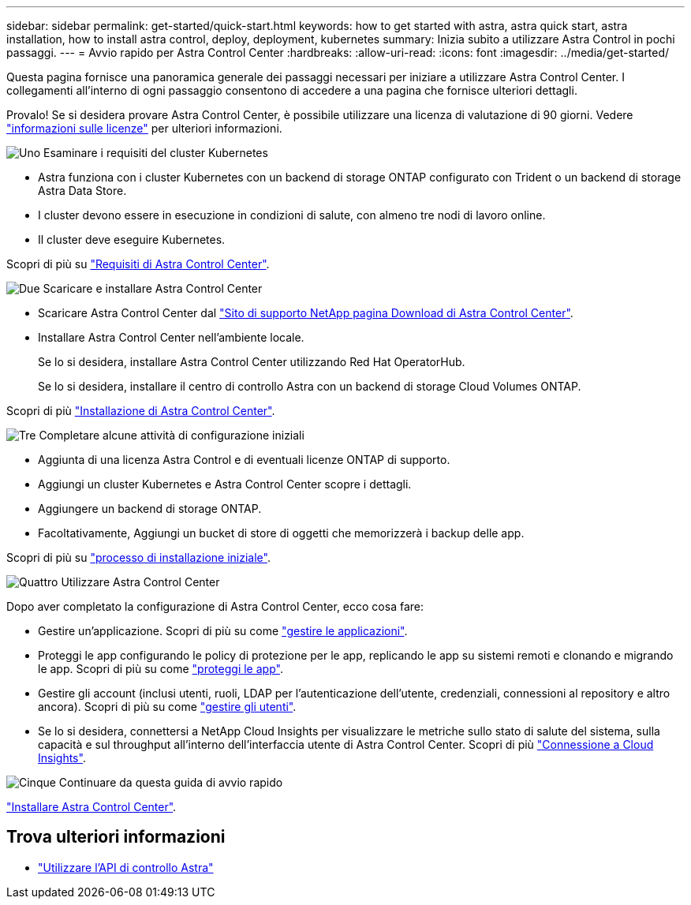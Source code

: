 ---
sidebar: sidebar 
permalink: get-started/quick-start.html 
keywords: how to get started with astra, astra quick start, astra installation, how to install astra control, deploy, deployment, kubernetes 
summary: Inizia subito a utilizzare Astra Control in pochi passaggi. 
---
= Avvio rapido per Astra Control Center
:hardbreaks:
:allow-uri-read: 
:icons: font
:imagesdir: ../media/get-started/


Questa pagina fornisce una panoramica generale dei passaggi necessari per iniziare a utilizzare Astra Control Center. I collegamenti all'interno di ogni passaggio consentono di accedere a una pagina che fornisce ulteriori dettagli.

Provalo! Se si desidera provare Astra Control Center, è possibile utilizzare una licenza di valutazione di 90 giorni. Vedere link:../get-started/setup_overview.html#add-a-license-for-astra-control-center["informazioni sulle licenze"] per ulteriori informazioni.

.image:https://raw.githubusercontent.com/NetAppDocs/common/main/media/number-1.png["Uno"] Esaminare i requisiti del cluster Kubernetes
[role="quick-margin-list"]
* Astra funziona con i cluster Kubernetes con un backend di storage ONTAP configurato con Trident o un backend di storage Astra Data Store.
* I cluster devono essere in esecuzione in condizioni di salute, con almeno tre nodi di lavoro online.
* Il cluster deve eseguire Kubernetes.


[role="quick-margin-para"]
Scopri di più su link:../get-started/requirements.html["Requisiti di Astra Control Center"].

.image:https://raw.githubusercontent.com/NetAppDocs/common/main/media/number-2.png["Due"] Scaricare e installare Astra Control Center
[role="quick-margin-list"]
* Scaricare Astra Control Center dal https://mysupport.netapp.com/site/products/all/details/astra-control-center/downloads-tab["Sito di supporto NetApp pagina Download di Astra Control Center"^].
* Installare Astra Control Center nell'ambiente locale.
+
Se lo si desidera, installare Astra Control Center utilizzando Red Hat OperatorHub.

+
Se lo si desidera, installare il centro di controllo Astra con un backend di storage Cloud Volumes ONTAP.



[role="quick-margin-para"]
Scopri di più link:../get-started/install_overview.html["Installazione di Astra Control Center"].

.image:https://raw.githubusercontent.com/NetAppDocs/common/main/media/number-3.png["Tre"] Completare alcune attività di configurazione iniziali
[role="quick-margin-list"]
* Aggiunta di una licenza Astra Control e di eventuali licenze ONTAP di supporto.
* Aggiungi un cluster Kubernetes e Astra Control Center scopre i dettagli.
* Aggiungere un backend di storage ONTAP.
* Facoltativamente, Aggiungi un bucket di store di oggetti che memorizzerà i backup delle app.


[role="quick-margin-para"]
Scopri di più su link:../get-started/setup_overview.html["processo di installazione iniziale"].

.image:https://raw.githubusercontent.com/NetAppDocs/common/main/media/number-4.png["Quattro"] Utilizzare Astra Control Center
[role="quick-margin-list"]
Dopo aver completato la configurazione di Astra Control Center, ecco cosa fare:

[role="quick-margin-list"]
* Gestire un'applicazione. Scopri di più su come link:../use/manage-apps.html["gestire le applicazioni"].
* Proteggi le app configurando le policy di protezione per le app, replicando le app su sistemi remoti e clonando e migrando le app. Scopri di più su come link:../use/protection-overview.html["proteggi le app"].
* Gestire gli account (inclusi utenti, ruoli, LDAP per l'autenticazione dell'utente, credenziali, connessioni al repository e altro ancora). Scopri di più su come link:../use/manage-users.html["gestire gli utenti"].
* Se lo si desidera, connettersi a NetApp Cloud Insights per visualizzare le metriche sullo stato di salute del sistema, sulla capacità e sul throughput all'interno dell'interfaccia utente di Astra Control Center. Scopri di più link:../use/monitor-protect.html["Connessione a Cloud Insights"].


.image:https://raw.githubusercontent.com/NetAppDocs/common/main/media/number-5.png["Cinque"] Continuare da questa guida di avvio rapido
[role="quick-margin-para"]
link:../get-started/install_overview.html["Installare Astra Control Center"].



== Trova ulteriori informazioni

* https://docs.netapp.com/us-en/astra-automation/index.html["Utilizzare l'API di controllo Astra"^]

